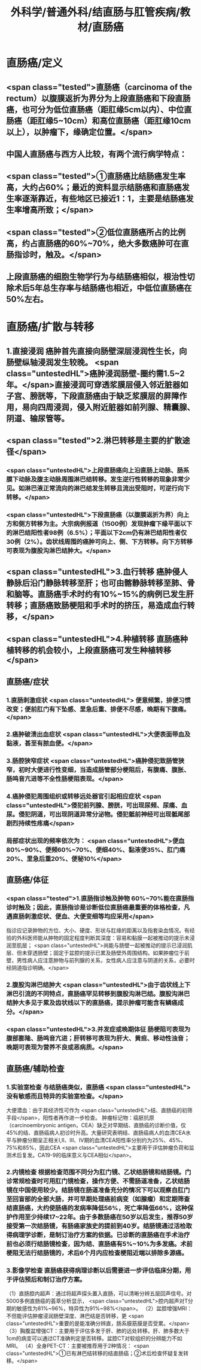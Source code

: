 #+title: 外科学/普通外科/结直肠与肛管疾病/教材/直肠癌

* 直肠癌/定义
** <span class="tested">直肠癌（carcinoma of the rectum）以腹膜返折为界分为上段直肠癌和下段直肠癌，也可分为低位直肠癌（距肛缘5cm以内）、中位直肠癌（距肛缘5~10cm）和高位直肠癌（距肛缘10cm以上），以肿瘤下，缘确定位置。</span>
** 中国人直肠癌与西方人比较，有两个流行病学特点：
** <span class="tested">①直肠癌比结肠癌发生率高，大约占60%；最近的资料显示结肠癌和直肠癌发生率逐渐靠近，有些地区已接近1：1，主要是结肠癌发生率增高所致；</span>
** <span class="tested">②低位直肠癌所占的比例高，约占直肠癌的60%~70%，绝大多数癌肿可在直肠指诊时，触及。</span>
** 上段直肠癌的细胞生物学行为与结肠癌相似，根治性切除术后5年总生存率与结肠癌也相近，中低位直肠癌在50%左右。
* 直肠癌/扩散与转移
** 1.直接浸润 癌肿首先直接向肠壁深层浸润性生长，向肠壁纵轴浸润发生较晚。 <span class="untestedHL">癌肿浸润肠壁-圈约需1.5~2年。</span>直接浸润可穿透浆膜层侵入邻近脏器如子宫、膀胱等，下段直肠癌由于缺乏浆膜层的屏障作用，易向四周浸润，侵入附近脏器如前列腺、精囊腺、阴道、输尿管等。
** <span class="tested">2.淋巴转移是主要的扩散途径</span>
*** <span class="untestedHL">上段直肠癌向上沿直肠上动脉、肠系膜下动脉及腹主动脉周围淋巴结转移。发生逆行性转移的现象非常少见。如淋巴液正常流向的淋巴结发生转移且流出受阻时，可逆行向下转移。</span>
*** <span class="untestedHL">下段直肠癌（以腹膜返折为界）向上方和侧方转移为主。大宗病例报道（1500例）发现肿瘤下缘平面以下的淋巴结阳性者98例（6.5%）；平面以下2cm仍有淋巴结阳性者仅30例（2%）。齿状线周围的癌肿可向上、侧、下方转移。向下方转移可表现为腹股沟淋巴结肿大。</span>
** <span class="untestedHL">3.血行转移 癌肿侵人静脉后沿门静脉转移至肝；也可由髂静脉转移至肺、骨和脑等。直肠癌手术时约有10%~15%的病例已发生肝转移；直肠癌致肠梗阻和手术时的挤压，易造成血行转移，</span>
** <span class="untestedHL">4.种植转移 直肠癌种植转移的机会较小，上段直肠癌可发生种植转移</span>
** 直肠癌/症状
*** 1.直肠刺激症状 <span class="untestedHL"> 便意频繁，排便习惯改变；便前肛门有下坠感、里急后重、排便不尽感，晚期有下腹痛。</span>
*** 2.癌肿破溃出血症状   <span class="untestedHL">大便表面带血及黏液，甚至有脓血便。</span>
*** 3.肠腔狭窄症状   <span class="untestedHL">癌肿侵犯致肠管狭窄，初时大便进行性变细，当造成肠管部分梗阻后，有腹痛、腹胀、肠鸣音亢进等不全性肠梗阻表现。</span>
*** 4.癌肿侵犯周围组织或转移远处器官引起相应症状  <span class="untestedHL">侵犯前列腺、膀胱，可出现尿频、尿痛、血尿。侵犯阴道，可出现阴道异常分泌物。侵犯骶前神经可出现骶尾部剧烈持续性疼痛</span>
*** 局部症状出现的频率依次为： <span class="untestedHL">便血80%~90%、便频60%~70%、便细40%、黏液便35%、肛门痛20%、里急后重20%、便秘10%</span>
** 直肠癌/体征
*** <span class="tested">1.直肠指诊触及肿物 60%~70%能在直肠指诊时触及；因此，直肠指诊是诊断低位直肠癌最重要的体格检查，凡遇直肠刺激症状、便血、大便变细等均应采用</span>
指诊应记录肿物的方位、大小、硬度、形状与肛缘的距离以及指套染血情况。有经验的外科医师能从肿物的固定程度判断其深度：容易和黏膜一起被推动的提示未浸润至肌层； <span class="untestedHL">尚能与肠壁一起被推动的提示已浸润肌层、但未穿透肠壁；固定于盆腔的提示已累及肠壁外周围结构。如果肿瘤位于前壁，男性病人应注意肿物与前列腺的关系，女性病人应注意与阴道的关系，必要时经阴道指诊明确。</span>
*** 2.腹股沟淋巴结肿大  <span class="untestedHL">由于齿状线上下淋巴引流的不同特点，直肠癌罕见转移到腹股沟淋巴结。腹股沟淋巴结肿大多见于累及齿状线以下的直肠癌，提示肿瘤可能含有鳞癌成分。</span>
*** <span class="untestedHL">3.并发症或晚期体征 肠梗阻可表现为腹部膨隆、肠鸣音亢进；肝转移可表现为肝大、黄疸、移动性浊音；晚期可表现为营养不良或恶病质。</span>
** 直肠癌/辅助检查
*** 1.实验室检查 与结肠癌类似，直肠癌 <span class="untestedHL">没有敏感而且特异的实验室检查。</span>
大便潜血：由于其经济性可作为 <span class="untestedHL">结、直肠癌的初筛手段</span>，阳性者再作进一步检查。
肿瘤标记物：癌胚抗原（carcinoembryonic antigen，CEA）缺乏对早期结、直肠癌的诊断价值，仅45%的结、直肠癌病人初诊时升高。大量研究表明结、直肠癌病人的血清CEA水平与肿瘤分期呈正相关Ⅰ,Ⅱ、Ⅲ、IV期的血清CEA阳性率分别约为25%、45%、75%和85%，因此CEA <span class="untestedHL">主要用于评估肿瘤负荷和监测术后复发。CA19-9的临床意义与CEA相似</span>。
*** 2.内镜检查 根据检查范围不同分为肛门镜、乙状结肠镜和结肠镜。门诊常规检查时可用肛门镜检查，操作方便、不需肠道准备，乙状结肠镜在中国使用较少。结肠镜在肠道准备充分的情况下可以观察自肛门至回盲部的全部大肠，并可早期处理癌前病变（如腺瘤）和定期筛查结直肠癌，大约使肠癌的发病率降低56%，死亡率降低66%，这种保护作用至少持续17~22年。由于多数肠癌在50岁以后发生，推荐50岁接受第一次结肠镜，有肠癌家族史的提前到40岁。结肠镜通过活检取得病理学诊断，是制订治疗方案的依据。已诊断的直肠癌在手术治疗前也必须行结肠镜检查，因为结、直肠癌有5%~10%为多发癌。术前梗阻无法行结肠镜的，术后6个月内应检查梗阻近端以排除多源癌。
*** 3.影像学检查 直肠癌获得病理诊断以后需要进一步评估临床分期，用于评估预后和制订治疗方案。
（1）直肠腔内超声：通过将超声探头置入直肠，可以清晰分辨五层回声信号。对5000多例直肠癌的荟萃分析显示， <span class="untestedHL">腔内超声对T分期的敏感性为81%~96%，特异性为91%~98%</span>。
（2）盆腔增强MRI：不但能评估肿瘤浸润肠壁深度、淋巴结是否转移，更 <span class="untestedHL">重要的是能准确分辨直，肠系膜筋膜是否受累。</span>
（3）胸腹盆增强CT：主要用于评估多发于肝、肺的远处转移。肝、肺多数大于1cm的病变可以通过CT准确判定是否转移。盆腔CT对软组织的分辨能力不如MRI。
（4）全身PET-CT：主要被推荐用于2种情况： <span class="untestedHL">①已有淋巴结转移的结直肠癌；②术后检查怀疑复发转移。</span>